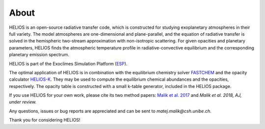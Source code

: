 About
=====

HELIOS is an open-source radiative transfer code, which is constructed for studying exoplanetary atmospheres in their full variety. The model atmospheres are one-dimensional and plane-parallel, and the equation of radiative transfer is solved in the hemispheric two-stream approximation with non-isotropic scattering. For given opacities and planetary parameters, HELIOS finds the atmospheric temperature profile in radiative-convective equilibrium and the corresponding planetary emission spectrum.

HELIOS is part of the Exoclimes Simulation Platform (`ESP <http://www.exoclime.net>`_).

The optimal application of HELIOS is in combination with the equilibrium chemistry solver `FASTCHEM <https://github.com/exoclime/FASTCHEM/>`_ and the opacity calculator `HELIOS-K <https://github.com/exoclime/HELIOS-K/>`_. They may be used to compute the equilibrium chemical abundances and the opacities, respectively. The opacity table is constructed with a small k-table generator, included in the HELIOS package.

If you use HELIOS for your own work, please cite its two method papers: `Malik et al. 2017 <http://adsabs.harvard.edu/abs/2017AJ....153...56M>`_ and *Malik et al. 2018, AJ, under review.*

Any questions, issues or bug reports are appreciated and can be sent to *matej.malik@csh.unibe.ch*. 

Thank you for considering HELIOS!

